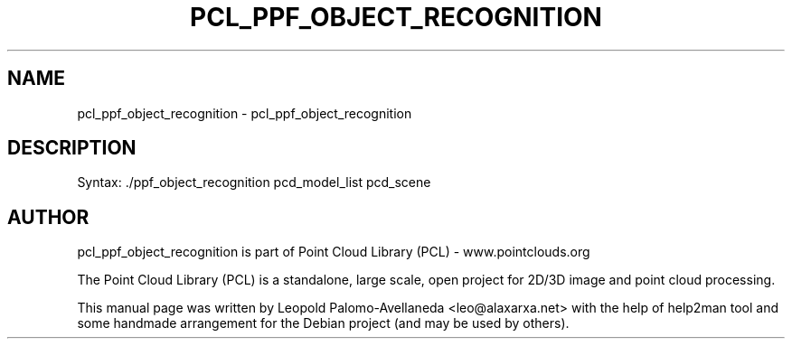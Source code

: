 .\" DO NOT MODIFY THIS FILE!  It was generated by help2man 1.40.10.
.TH PCL_PPF_OBJECT_RECOGNITION "1" "May 2014" "pcl_ppf_object_recognition 1.7.1" "User Commands"
.SH NAME
pcl_ppf_object_recognition \- pcl_ppf_object_recognition
.SH DESCRIPTION

Syntax: ./ppf_object_recognition pcd_model_list pcd_scene


.SH AUTHOR
pcl_ppf_object_recognition is part of Point Cloud Library (PCL) - www.pointclouds.org

The Point Cloud Library (PCL) is a standalone, large scale, open project for 2D/3D
image and point cloud processing.
.PP
This manual page was written by Leopold Palomo-Avellaneda <leo@alaxarxa.net> with
the help of help2man tool and some handmade arrangement for the Debian project
(and may be used by others).

